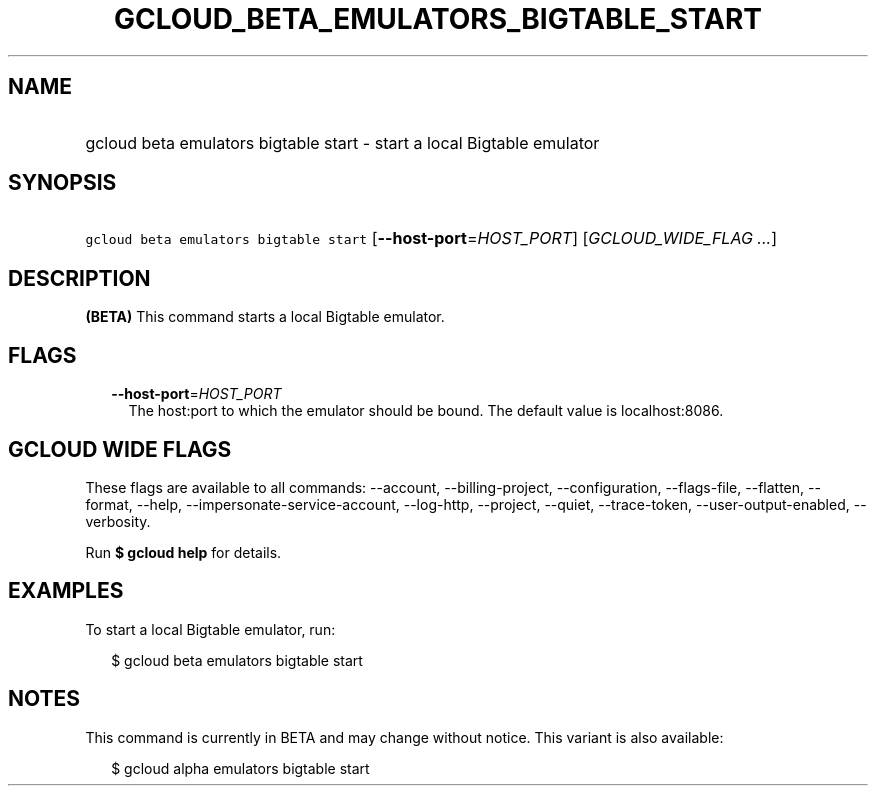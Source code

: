 
.TH "GCLOUD_BETA_EMULATORS_BIGTABLE_START" 1



.SH "NAME"
.HP
gcloud beta emulators bigtable start \- start a local Bigtable emulator



.SH "SYNOPSIS"
.HP
\f5gcloud beta emulators bigtable start\fR [\fB\-\-host\-port\fR=\fIHOST_PORT\fR] [\fIGCLOUD_WIDE_FLAG\ ...\fR]



.SH "DESCRIPTION"

\fB(BETA)\fR This command starts a local Bigtable emulator.



.SH "FLAGS"

.RS 2m
.TP 2m
\fB\-\-host\-port\fR=\fIHOST_PORT\fR
The host:port to which the emulator should be bound. The default value is
localhost:8086.


.RE
.sp

.SH "GCLOUD WIDE FLAGS"

These flags are available to all commands: \-\-account, \-\-billing\-project,
\-\-configuration, \-\-flags\-file, \-\-flatten, \-\-format, \-\-help,
\-\-impersonate\-service\-account, \-\-log\-http, \-\-project, \-\-quiet,
\-\-trace\-token, \-\-user\-output\-enabled, \-\-verbosity.

Run \fB$ gcloud help\fR for details.



.SH "EXAMPLES"

To start a local Bigtable emulator, run:

.RS 2m
$ gcloud beta emulators bigtable start
.RE



.SH "NOTES"

This command is currently in BETA and may change without notice. This variant is
also available:

.RS 2m
$ gcloud alpha emulators bigtable start
.RE


